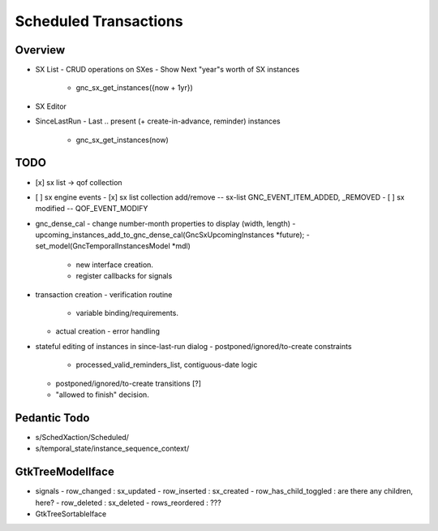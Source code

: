 Scheduled Transactions
======================

Overview
--------

- SX List
  - CRUD operations on SXes
  - Show Next "year"s worth of SX instances
    - gnc_sx_get_instances({now + 1yr})

- SX Editor

- SinceLastRun
  - Last .. present (+ create-in-advance, reminder) instances
    - gnc_sx_get_instances(now)

TODO
----

- [x] sx list -> qof collection
- [ ] sx engine events
  - [x] sx list collection add/remove -- sx-list GNC_EVENT_ITEM_ADDED, _REMOVED
  - [ ] sx modified -- QOF_EVENT_MODIFY

- gnc_dense_cal
  - change number-month properties to display (width, length)
  - upcoming_instances_add_to_gnc_dense_cal(GncSxUpcomingInstances *future);
  - set_model(GncTemporalInstancesModel *mdl)
    - new interface creation.
    - register callbacks for signals

- transaction creation
  - verification routine
    - variable binding/requirements.
  - actual creation
    - error handling

- stateful editing of instances in since-last-run dialog
  - postponed/ignored/to-create constraints
    - processed_valid_reminders_list, contiguous-date logic
  - postponed/ignored/to-create transitions [?]
  - "allowed to finish" decision.

Pedantic Todo
----------------

- s/SchedXaction/Scheduled/
- s/temporal_state/instance_sequence_context/

GtkTreeModelIface
-----------------

- signals
  - row_changed : sx_updated
  - row_inserted : sx_created
  - row_has_child_toggled : are there any children, here?
  - row_deleted : sx_deleted
  - rows_reordered : ???

- GtkTreeSortableIface
